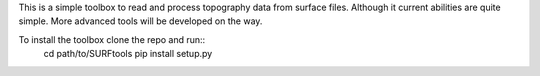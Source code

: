 .. SURFtools

This is a simple toolbox to read and process topography data from surface files.
Although it current abilities are quite simple. More advanced tools will be developed on the way.

.. Install

To install the toolbox clone the repo and run::
    cd path/to/SURFtools
    pip install setup.py

